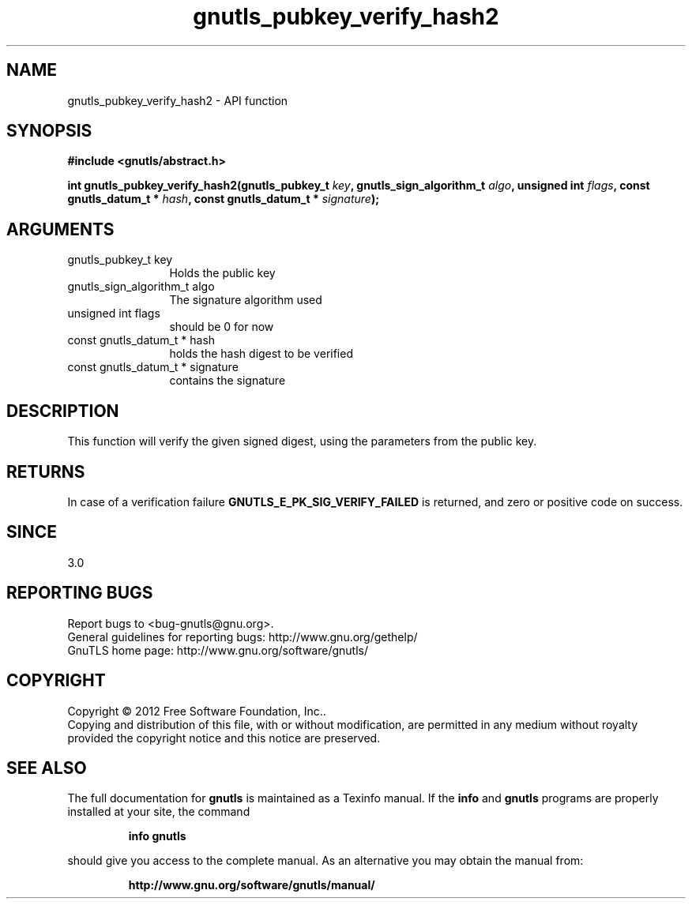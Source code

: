 .\" DO NOT MODIFY THIS FILE!  It was generated by gdoc.
.TH "gnutls_pubkey_verify_hash2" 3 "3.1.4" "gnutls" "gnutls"
.SH NAME
gnutls_pubkey_verify_hash2 \- API function
.SH SYNOPSIS
.B #include <gnutls/abstract.h>
.sp
.BI "int gnutls_pubkey_verify_hash2(gnutls_pubkey_t " key ", gnutls_sign_algorithm_t " algo ", unsigned int " flags ", const gnutls_datum_t * " hash ", const gnutls_datum_t * " signature ");"
.SH ARGUMENTS
.IP "gnutls_pubkey_t key" 12
Holds the public key
.IP "gnutls_sign_algorithm_t algo" 12
The signature algorithm used
.IP "unsigned int flags" 12
should be 0 for now
.IP "const gnutls_datum_t * hash" 12
holds the hash digest to be verified
.IP "const gnutls_datum_t * signature" 12
contains the signature
.SH "DESCRIPTION"
This function will verify the given signed digest, using the
parameters from the public key.
.SH "RETURNS"
In case of a verification failure \fBGNUTLS_E_PK_SIG_VERIFY_FAILED\fP 
is returned, and zero or positive code on success.
.SH "SINCE"
3.0
.SH "REPORTING BUGS"
Report bugs to <bug-gnutls@gnu.org>.
.br
General guidelines for reporting bugs: http://www.gnu.org/gethelp/
.br
GnuTLS home page: http://www.gnu.org/software/gnutls/

.SH COPYRIGHT
Copyright \(co 2012 Free Software Foundation, Inc..
.br
Copying and distribution of this file, with or without modification,
are permitted in any medium without royalty provided the copyright
notice and this notice are preserved.
.SH "SEE ALSO"
The full documentation for
.B gnutls
is maintained as a Texinfo manual.  If the
.B info
and
.B gnutls
programs are properly installed at your site, the command
.IP
.B info gnutls
.PP
should give you access to the complete manual.
As an alternative you may obtain the manual from:
.IP
.B http://www.gnu.org/software/gnutls/manual/
.PP
